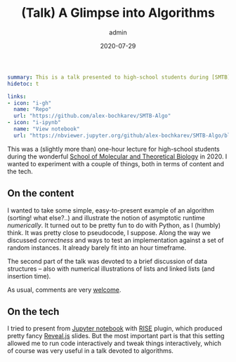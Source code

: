 #+hugo_base_dir: ~/projects/bochkarev.io
#+hugo_section: edu
#+hugo_auto_set_lastmod: t
#+hugo_front_matter_format: yaml

#+title: (Talk) A Glimpse into Algorithms

#+date: 2020-07-29
#+author: admin

#+hugo_tags: SMTB talk
#+hugo_categories: edu

#+begin_src yaml :front_matter_extra t
summary: This is a talk presented to high-school students during [SMTB](https://molbioschool.org/en/)-2020. Quick numerical illustrations for runtime, correctness and such fun things.
hidetoc: t

links:
- icon: "i-gh"
  name: "Repo"
  url: "https://github.com/alex-bochkarev/SMTB-Algo"
- icon: "i-ipynb"
  name: "View notebook"
  url: "https://nbviewer.jupyter.org/github/alex-bochkarev/SMTB-Algo/blob/master/2020-07_SMTB_Algo_AB.ipynb"
#+end_src

This was a (slightly more than) one-hour lecture for high-school students during
the wonderful [[https://molbioschool.org/en][School of Molecular and Theoretical Biology]] in 2020. I wanted to
experiment with a couple of things, both in terms of content and the tech.

** On the content
   I wanted to take some simple, easy-to-present example of an algorithm
   (sorting! what else?..) and illustrate the notion of asymptotic runtime
   /numerically/. It turned out to be pretty fun to do with Python, as I (humbly)
   think. It was pretty close to pseudocode, I suppose. Along the way we
   discussed /correctness/ and ways to test an implementation against a set of
   random instances. It already barely fit into an hour timeframe.

   The second part of the talk was devoted to a brief discussion of data
   structures -- also with numerical illustrations of lists and linked lists (and
   insertion time).

   As usual, comments are very [[/contact][welcome]].

** On the tech
   I tried to present from [[https://jupyter.org/][Jupyter notebook]] with [[https://rise.readthedocs.io/en/stable/][RISE]] plugin, which produced
     pretty fancy [[https://revealjs.com/][Reveal.js]] slides. But the most important part is that this setting
     allowed me to run code interactively and tweak things interactively, which
     of course was very useful in a talk devoted to algorithms.
